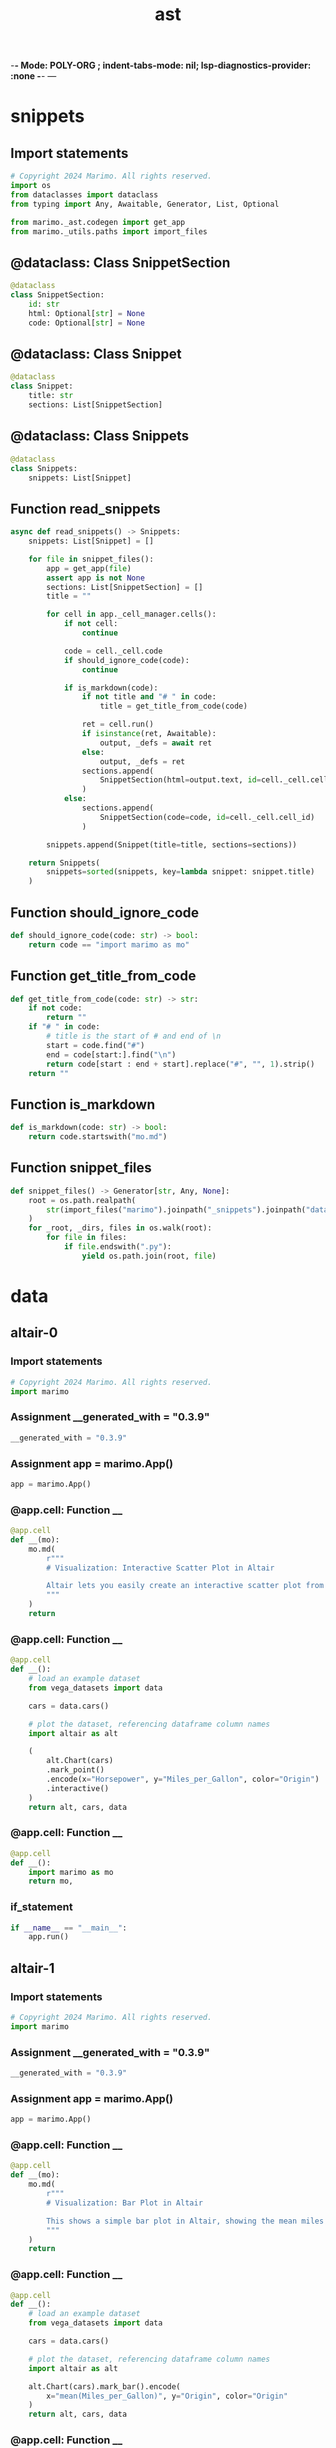  -*- Mode: POLY-ORG ;  indent-tabs-mode: nil; lsp-diagnostics-provider: :none -*- ---
#+Title: ast
#+OPTIONS: tex:verbatim toc:nil \n:nil @:t ::t |:t ^:nil -:t f:t *:t <:t
#+STARTUP: noindent
#+STARTUP: inlineimages
#+PROPERTY: literate-lang python
#+PROPERTY: literate-load yes
#+PROPERTY: literate-insert-header no
#+PROPERTY: header-args :results silent :session
#+PROPERTY: LITERATE_ORG_LANGUAGE python
#+PROPERTY: LITERATE_ORG_ROOT_MODULE marimo._snippets
#+PROPERTY: LITERATE_ORG_ROOT_MODULE_PATH ~/projects/marimo
#+PROPERTY: LITERATE_ORG_MODULE_CREATE_METHOD import
* snippets
:PROPERTIES:
:LITERATE_ORG_MODULE: marimo._snippets.snippets
:header-args: :tangle /Users/jingtao/projects/marimo/marimo/_snippets/snippets.py
:END:
** Import statements
#+BEGIN_SRC python
# Copyright 2024 Marimo. All rights reserved.
import os
from dataclasses import dataclass
from typing import Any, Awaitable, Generator, List, Optional

from marimo._ast.codegen import get_app
from marimo._utils.paths import import_files

#+END_SRC
** @dataclass: Class SnippetSection
#+BEGIN_SRC python
@dataclass
class SnippetSection:
    id: str
    html: Optional[str] = None
    code: Optional[str] = None

#+END_SRC
** @dataclass: Class Snippet
#+BEGIN_SRC python
@dataclass
class Snippet:
    title: str
    sections: List[SnippetSection]

#+END_SRC
** @dataclass: Class Snippets
#+BEGIN_SRC python
@dataclass
class Snippets:
    snippets: List[Snippet]

#+END_SRC
** Function read_snippets
#+BEGIN_SRC python
async def read_snippets() -> Snippets:
    snippets: List[Snippet] = []

    for file in snippet_files():
        app = get_app(file)
        assert app is not None
        sections: List[SnippetSection] = []
        title = ""

        for cell in app._cell_manager.cells():
            if not cell:
                continue

            code = cell._cell.code
            if should_ignore_code(code):
                continue

            if is_markdown(code):
                if not title and "# " in code:
                    title = get_title_from_code(code)

                ret = cell.run()
                if isinstance(ret, Awaitable):
                    output, _defs = await ret
                else:
                    output, _defs = ret
                sections.append(
                    SnippetSection(html=output.text, id=cell._cell.cell_id)
                )
            else:
                sections.append(
                    SnippetSection(code=code, id=cell._cell.cell_id)
                )

        snippets.append(Snippet(title=title, sections=sections))

    return Snippets(
        snippets=sorted(snippets, key=lambda snippet: snippet.title)
    )

#+END_SRC
** Function should_ignore_code
#+BEGIN_SRC python
def should_ignore_code(code: str) -> bool:
    return code == "import marimo as mo"

#+END_SRC
** Function get_title_from_code
#+BEGIN_SRC python
def get_title_from_code(code: str) -> str:
    if not code:
        return ""
    if "# " in code:
        # title is the start of # and end of \n
        start = code.find("#")
        end = code[start:].find("\n")
        return code[start : end + start].replace("#", "", 1).strip()
    return ""

#+END_SRC
** Function is_markdown
#+BEGIN_SRC python
def is_markdown(code: str) -> bool:
    return code.startswith("mo.md")

#+END_SRC
** Function snippet_files
#+BEGIN_SRC python
def snippet_files() -> Generator[str, Any, None]:
    root = os.path.realpath(
        str(import_files("marimo").joinpath("_snippets").joinpath("data"))
    )
    for _root, _dirs, files in os.walk(root):
        for file in files:
            if file.endswith(".py"):
                yield os.path.join(root, file)

#+END_SRC
* data
:PROPERTIES:
:LITERATE_ORG_MODULE: marimo._snippets.data
:END:
** altair-0
:PROPERTIES:
:LITERATE_ORG_MODULE: marimo._snippets.data.altair-0
:header-args: :tangle /Users/jingtao/projects/marimo/marimo/_snippets/data/altair-0.py
:END:
*** Import statements
#+BEGIN_SRC python
# Copyright 2024 Marimo. All rights reserved.
import marimo

#+END_SRC
*** Assignment __generated_with = "0.3.9"
#+BEGIN_SRC python
__generated_with = "0.3.9"

#+END_SRC
*** Assignment app = marimo.App()
#+BEGIN_SRC python
app = marimo.App()

#+END_SRC
*** @app.cell: Function __
#+BEGIN_SRC python
@app.cell
def __(mo):
    mo.md(
        r"""
        # Visualization: Interactive Scatter Plot in Altair

        Altair lets you easily create an interactive scatter plot from data stored in a Pandas dataframe.
        """
    )
    return

#+END_SRC
*** @app.cell: Function __
#+BEGIN_SRC python
@app.cell
def __():
    # load an example dataset
    from vega_datasets import data

    cars = data.cars()

    # plot the dataset, referencing dataframe column names
    import altair as alt

    (
        alt.Chart(cars)
        .mark_point()
        .encode(x="Horsepower", y="Miles_per_Gallon", color="Origin")
        .interactive()
    )
    return alt, cars, data

#+END_SRC
*** @app.cell: Function __
#+BEGIN_SRC python
@app.cell
def __():
    import marimo as mo
    return mo,

#+END_SRC
*** if_statement
#+BEGIN_SRC python
if __name__ == "__main__":
    app.run()

#+END_SRC
** altair-1
:PROPERTIES:
:LITERATE_ORG_MODULE: marimo._snippets.data.altair-1
:header-args: :tangle /Users/jingtao/projects/marimo/marimo/_snippets/data/altair-1.py
:END:
*** Import statements
#+BEGIN_SRC python
# Copyright 2024 Marimo. All rights reserved.
import marimo

#+END_SRC
*** Assignment __generated_with = "0.3.9"
#+BEGIN_SRC python
__generated_with = "0.3.9"

#+END_SRC
*** Assignment app = marimo.App()
#+BEGIN_SRC python
app = marimo.App()

#+END_SRC
*** @app.cell: Function __
#+BEGIN_SRC python
@app.cell
def __(mo):
    mo.md(
        r"""
        # Visualization: Bar Plot in Altair

        This shows a simple bar plot in Altair, showing the mean miles per gallon as a function of origin for a number of car models:
        """
    )
    return

#+END_SRC
*** @app.cell: Function __
#+BEGIN_SRC python
@app.cell
def __():
    # load an example dataset
    from vega_datasets import data

    cars = data.cars()

    # plot the dataset, referencing dataframe column names
    import altair as alt

    alt.Chart(cars).mark_bar().encode(
        x="mean(Miles_per_Gallon)", y="Origin", color="Origin"
    )
    return alt, cars, data

#+END_SRC
*** @app.cell: Function __
#+BEGIN_SRC python
@app.cell
def __():
    import marimo as mo
    return mo,

#+END_SRC
*** if_statement
#+BEGIN_SRC python
if __name__ == "__main__":
    app.run()

#+END_SRC
** altair-2
:PROPERTIES:
:LITERATE_ORG_MODULE: marimo._snippets.data.altair-2
:header-args: :tangle /Users/jingtao/projects/marimo/marimo/_snippets/data/altair-2.py
:END:
*** Import statements
#+BEGIN_SRC python
# Copyright 2024 Marimo. All rights reserved.
import marimo

#+END_SRC
*** Assignment __generated_with = "0.3.9"
#+BEGIN_SRC python
__generated_with = "0.3.9"

#+END_SRC
*** Assignment app = marimo.App()
#+BEGIN_SRC python
app = marimo.App()

#+END_SRC
*** @app.cell: Function __
#+BEGIN_SRC python
@app.cell
def __(mo):
    mo.md(
        r"""
        # Visualization: Histogram in Altair

        Altair provides a variety of aggregation operations in order to build custom histograms. Here is a simple example

        """
    )
    return

#+END_SRC
*** @app.cell: Function __
#+BEGIN_SRC python
@app.cell
def __():
    # load an example dataset
    from vega_datasets import data

    cars = data.cars()

    # plot the dataset, referencing dataframe column names
    import altair as alt

    alt.Chart(cars).mark_bar().encode(
        x=alt.X("Miles_per_Gallon", bin=True),
        y="count()",
    )
    return alt, cars, data

#+END_SRC
*** @app.cell: Function __
#+BEGIN_SRC python
@app.cell
def __():
    import marimo as mo
    return mo,

#+END_SRC
*** if_statement
#+BEGIN_SRC python
if __name__ == "__main__":
    app.run()

#+END_SRC
** altair-3
:PROPERTIES:
:LITERATE_ORG_MODULE: marimo._snippets.data.altair-3
:header-args: :tangle /Users/jingtao/projects/marimo/marimo/_snippets/data/altair-3.py
:END:
*** Import statements
#+BEGIN_SRC python
# Copyright 2024 Marimo. All rights reserved.
import marimo

#+END_SRC
*** Assignment __generated_with = "0.3.9"
#+BEGIN_SRC python
__generated_with = "0.3.9"

#+END_SRC
*** Assignment app = marimo.App()
#+BEGIN_SRC python
app = marimo.App()

#+END_SRC
*** @app.cell: Function __
#+BEGIN_SRC python
@app.cell
def __(mo):
    mo.md(
        r"""
        # Visualization: Stacked Histogram in Altair

        If you take a standard histogram and encode another field with color, the result will be a stacked histogram:

        """
    )
    return

#+END_SRC
*** @app.cell: Function __
#+BEGIN_SRC python
@app.cell
def __():
    # load an example dataset
    from vega_datasets import data

    cars = data.cars()

    # plot the dataset, referencing dataframe column names
    import altair as alt

    alt.Chart(cars).mark_bar().encode(
        x=alt.X("Miles_per_Gallon", bin=True), y="count()", color="Origin"
    )
    return alt, cars, data

#+END_SRC
*** @app.cell: Function __
#+BEGIN_SRC python
@app.cell
def __():
    import marimo as mo
    return mo,

#+END_SRC
*** if_statement
#+BEGIN_SRC python
if __name__ == "__main__":
    app.run()

#+END_SRC
** altair-4
:PROPERTIES:
:LITERATE_ORG_MODULE: marimo._snippets.data.altair-4
:header-args: :tangle /Users/jingtao/projects/marimo/marimo/_snippets/data/altair-4.py
:END:
*** Import statements
#+BEGIN_SRC python
# Copyright 2024 Marimo. All rights reserved.
import marimo

#+END_SRC
*** Assignment __generated_with = "0.3.9"
#+BEGIN_SRC python
__generated_with = "0.3.9"

#+END_SRC
*** Assignment app = marimo.App()
#+BEGIN_SRC python
app = marimo.App()

#+END_SRC
*** @app.cell: Function __
#+BEGIN_SRC python
@app.cell
def __(mo):
    mo.md(
        r"""
        # Visualization: Scatter Plot with Rolling Mean in Altair

        This shows a scatter chart of miles per gallon as a function of year, with lines indicating the mean values for each country within the given year.
        """
    )
    return

#+END_SRC
*** @app.cell: Function __
#+BEGIN_SRC python
@app.cell
def __():
    # load an example dataset
    from vega_datasets import data

    cars = data.cars()

    import altair as alt

    points = (
        alt.Chart(cars)
        .mark_point()
        .encode(x="Year:T", y="Miles_per_Gallon", color="Origin")
        .properties(width=800)
    )

    lines = (
        alt.Chart(cars)
        .mark_line()
        .encode(x="Year:T", y="mean(Miles_per_Gallon)", color="Origin")
        .properties(width=800)
        .interactive(bind_y=False)
    )

    points + lines
    return alt, cars, data, lines, points

#+END_SRC
*** @app.cell: Function __
#+BEGIN_SRC python
@app.cell
def __():
    import marimo as mo
    return mo,

#+END_SRC
*** if_statement
#+BEGIN_SRC python
if __name__ == "__main__":
    app.run()

#+END_SRC
** altair-5
:PROPERTIES:
:LITERATE_ORG_MODULE: marimo._snippets.data.altair-5
:header-args: :tangle /Users/jingtao/projects/marimo/marimo/_snippets/data/altair-5.py
:END:
*** Import statements
#+BEGIN_SRC python
# Copyright 2024 Marimo. All rights reserved.
import marimo

#+END_SRC
*** Assignment __generated_with = "0.3.9"
#+BEGIN_SRC python
__generated_with = "0.3.9"

#+END_SRC
*** Assignment app = marimo.App()
#+BEGIN_SRC python
app = marimo.App()

#+END_SRC
*** @app.cell: Function __
#+BEGIN_SRC python
@app.cell
def __(mo):
    mo.md(
        r"""
        #  Visualization: Interactive Brushing in Altair

        With a few extra lines of code on top of a standard scatter plot, you can add selection behavior to your scatter plot. This lets you click and drag to select points.
        """
    )
    return

#+END_SRC
*** @app.cell: Function __
#+BEGIN_SRC python
@app.cell
def __():
    # load an example dataset
    from vega_datasets import data

    cars = data.cars()

    import altair as alt

    interval = alt.selection_interval()

    alt.Chart(cars).mark_point().encode(
        x="Horsepower",
        y="Miles_per_Gallon",
        color=alt.condition(interval, "Origin", alt.value("lightgray")),
    ).add_params(interval)
    return alt, cars, data, interval

#+END_SRC
*** @app.cell: Function __
#+BEGIN_SRC python
@app.cell
def __():
    import marimo as mo
    return mo,

#+END_SRC
*** if_statement
#+BEGIN_SRC python
if __name__ == "__main__":
    app.run()

#+END_SRC
** altair-6
:PROPERTIES:
:LITERATE_ORG_MODULE: marimo._snippets.data.altair-6
:header-args: :tangle /Users/jingtao/projects/marimo/marimo/_snippets/data/altair-6.py
:END:
*** Import statements
#+BEGIN_SRC python
# Copyright 2024 Marimo. All rights reserved.
import marimo

#+END_SRC
*** Assignment __generated_with = "0.3.9"
#+BEGIN_SRC python
__generated_with = "0.3.9"

#+END_SRC
*** Assignment app = marimo.App()
#+BEGIN_SRC python
app = marimo.App()

#+END_SRC
*** @app.cell: Function __
#+BEGIN_SRC python
@app.cell
def __(mo):
    mo.md(
        r"""
        # Visualization: Linked Brushing in Altair

        If you apply the same selection to multiple panels of an Altair chart, the selections will be linked:
        """
    )
    return

#+END_SRC
*** @app.cell: Function __
#+BEGIN_SRC python
@app.cell
def __():
    # load an example dataset
    from vega_datasets import data

    cars = data.cars()

    import altair as alt

    interval = alt.selection_interval()

    base = (
        alt.Chart(cars)
        .mark_point()
        .encode(
            y="Miles_per_Gallon",
            color=alt.condition(interval, "Origin", alt.value("lightgray")),
        )
        .add_params(interval)
    )

    base.encode(x="Acceleration") | base.encode(x="Horsepower")
    return alt, base, cars, data, interval

#+END_SRC
*** @app.cell: Function __
#+BEGIN_SRC python
@app.cell
def __():
    import marimo as mo
    return mo,

#+END_SRC
*** if_statement
#+BEGIN_SRC python
if __name__ == "__main__":
    app.run()

#+END_SRC
** altair-7
:PROPERTIES:
:LITERATE_ORG_MODULE: marimo._snippets.data.altair-7
:header-args: :tangle /Users/jingtao/projects/marimo/marimo/_snippets/data/altair-7.py
:END:
*** Import statements
#+BEGIN_SRC python
# Copyright 2024 Marimo. All rights reserved.
import marimo

#+END_SRC
*** Assignment __generated_with = "0.3.9"
#+BEGIN_SRC python
__generated_with = "0.3.9"

#+END_SRC
*** Assignment app = marimo.App()
#+BEGIN_SRC python
app = marimo.App()

#+END_SRC
*** @app.cell: Function __
#+BEGIN_SRC python
@app.cell
def __(mo):
    mo.md(
        r"""
        # Visualization: Linked Scatter-Plot and Histogram in Altair

        Altair selections can be used for a variety of things. This example shows a scatter plot and a histogram with selections over both that allow exploring the relationships between points
        """
    )
    return

#+END_SRC
*** @app.cell: Function __
#+BEGIN_SRC python
@app.cell
def __():
    # load an example dataset
    from vega_datasets import data

    cars = data.cars()

    import altair as alt

    interval = alt.selection_interval()

    points = (
        alt.Chart(cars)
        .mark_point()
        .encode(
            x="Horsepower",
            y="Miles_per_Gallon",
            color=alt.condition(interval, "Origin", alt.value("lightgray")),
        )
        .add_params(interval)
    )

    histogram = (
        alt.Chart(cars)
        .mark_bar()
        .encode(x="count()", y="Origin", color="Origin")
        .transform_filter(interval)
    )

    points & histogram
    return alt, cars, data, histogram, interval, points

#+END_SRC
*** @app.cell: Function __
#+BEGIN_SRC python
@app.cell
def __():
    import marimo as mo
    return mo,

#+END_SRC
*** if_statement
#+BEGIN_SRC python
if __name__ == "__main__":
    app.run()

#+END_SRC
** altair-8
:PROPERTIES:
:LITERATE_ORG_MODULE: marimo._snippets.data.altair-8
:header-args: :tangle /Users/jingtao/projects/marimo/marimo/_snippets/data/altair-8.py
:END:
*** Import statements
#+BEGIN_SRC python
# Copyright 2024 Marimo. All rights reserved.
import marimo

#+END_SRC
*** Assignment __generated_with = "0.3.9"
#+BEGIN_SRC python
__generated_with = "0.3.9"

#+END_SRC
*** Assignment app = marimo.App()
#+BEGIN_SRC python
app = marimo.App()

#+END_SRC
*** @app.cell: Function __
#+BEGIN_SRC python
@app.cell
def __(mo):
    mo.md(
        r"""
        # Visualization: Time Series Line Plot in Altair

        Altair handles temporal types natively by using the ``:T`` type marker. An example is in this plot of stock prices over time
        """
    )
    return

#+END_SRC
*** @app.cell: Function __
#+BEGIN_SRC python
@app.cell
def __():
    from vega_datasets import data

    stocks = data.stocks()

    import altair as alt

    alt.Chart(stocks).mark_line().encode(
        x="date:T", y="price", color="symbol"
    ).interactive(bind_y=False)
    return alt, data, stocks

#+END_SRC
*** @app.cell: Function __
#+BEGIN_SRC python
@app.cell
def __():
    import marimo as mo
    return mo,

#+END_SRC
*** if_statement
#+BEGIN_SRC python
if __name__ == "__main__":
    app.run()

#+END_SRC
** cli-args-0
:PROPERTIES:
:LITERATE_ORG_MODULE: marimo._snippets.data.cli-args-0
:header-args: :tangle /Users/jingtao/projects/marimo/marimo/_snippets/data/cli-args-0.py
:END:
*** Import statements
#+BEGIN_SRC python
# Copyright 2024 Marimo. All rights reserved.

import marimo

#+END_SRC
*** Assignment __generated_with = "0.4.0"
#+BEGIN_SRC python
__generated_with = "0.4.0"

#+END_SRC
*** Assignment app = marimo.App()
#+BEGIN_SRC python
app = marimo.App()

#+END_SRC
*** @app.cell: Function __
#+BEGIN_SRC python
@app.cell
def __(mo):
    mo.md(
        r"""
        # CLI Arguments: Reading CLI arguments

        Use `mo.cli_args` to access command line arguments passed to the notebook.
        For example, you can pass arguments to the notebook when running it as an
        application with `marimo run`.

        ```bash
        marimo run app.py -- --arg1 value1 --arg2 value2
        ```
        """
    )
    return

#+END_SRC
*** @app.cell: Function __
#+BEGIN_SRC python
@app.cell
def __(mo):
    params = mo.cli_args()
    params
    return params,

#+END_SRC
*** @app.cell: Function __
#+BEGIN_SRC python
@app.cell
def __():
    import marimo as mo
    return mo,

#+END_SRC
*** if_statement
#+BEGIN_SRC python
if __name__ == "__main__":
    app.run()

#+END_SRC
** pandas-0
:PROPERTIES:
:LITERATE_ORG_MODULE: marimo._snippets.data.pandas-0
:header-args: :tangle /Users/jingtao/projects/marimo/marimo/_snippets/data/pandas-0.py
:END:
*** Import statements
#+BEGIN_SRC python
# Copyright 2024 Marimo. All rights reserved.
import marimo

#+END_SRC
*** Assignment __generated_with = "0.3.9"
#+BEGIN_SRC python
__generated_with = "0.3.9"

#+END_SRC
*** Assignment app = marimo.App()
#+BEGIN_SRC python
app = marimo.App()

#+END_SRC
*** @app.cell: Function __
#+BEGIN_SRC python
@app.cell
def __(mo):
    mo.md(
        r"""
        # Pandas DataFrame: Create from lists of values
        """
    )
    return

#+END_SRC
*** @app.cell: Function __
#+BEGIN_SRC python
@app.cell
def __():
    import pandas as pd

    last_names = ["Connor", "Connor", "Reese"]
    first_names = ["Sarah", "John", "Kyle"]
    df = pd.DataFrame(
        {
            "first_name": first_names,
            "last_name": last_names,
        }
    )
    df
    return df, first_names, last_names, pd

#+END_SRC
*** @app.cell: Function __
#+BEGIN_SRC python
@app.cell
def __():
    import marimo as mo

    return (mo,)

#+END_SRC
*** if_statement
#+BEGIN_SRC python
if __name__ == "__main__":
    app.run()

#+END_SRC
** pandas-1
:PROPERTIES:
:LITERATE_ORG_MODULE: marimo._snippets.data.pandas-1
:header-args: :tangle /Users/jingtao/projects/marimo/marimo/_snippets/data/pandas-1.py
:END:
*** Import statements
#+BEGIN_SRC python
# Copyright 2024 Marimo. All rights reserved.
import marimo

#+END_SRC
*** Assignment __generated_with = "0.3.9"
#+BEGIN_SRC python
__generated_with = "0.3.9"

#+END_SRC
*** Assignment app = marimo.App()
#+BEGIN_SRC python
app = marimo.App()

#+END_SRC
*** @app.cell: Function __
#+BEGIN_SRC python
@app.cell
def __(mo):
    mo.md(
        r"""
        # Pandas DataFrame: Rename multiple Columns
        """
    )
    return

#+END_SRC
*** @app.cell: Function __
#+BEGIN_SRC python
@app.cell
def __():
    import pandas as pd

    df = pd.DataFrame(
        {
            "Year": [2016, 2015, 2014, 2013, 2012],
            "Top Animal": ["Giant panda", "Chicken", "Pig", "Turkey", "Dog"],
        }
    )

    df.rename(
        columns={
            "Year": "Calendar Year",
            "Top Animal": "Favorite Animal",
        },
        inplace=True,
    )
    df
    return df, pd

#+END_SRC
*** @app.cell: Function __
#+BEGIN_SRC python
@app.cell
def __():
    import marimo as mo

    return (mo,)

#+END_SRC
*** if_statement
#+BEGIN_SRC python
if __name__ == "__main__":
    app.run()

#+END_SRC
** pandas-10
:PROPERTIES:
:LITERATE_ORG_MODULE: marimo._snippets.data.pandas-10
:header-args: :tangle /Users/jingtao/projects/marimo/marimo/_snippets/data/pandas-10.py
:END:
*** Import statements
#+BEGIN_SRC python
# Copyright 2024 Marimo. All rights reserved.
import marimo

#+END_SRC
*** Assignment __generated_with = "0.3.9"
#+BEGIN_SRC python
__generated_with = "0.3.9"

#+END_SRC
*** Assignment app = marimo.App()
#+BEGIN_SRC python
app = marimo.App()

#+END_SRC
*** @app.cell: Function __
#+BEGIN_SRC python
@app.cell
def __(mo):
    mo.md(
        r"""
        # Pandas DataFrame: Explode a column containing dictionary values into multiple columns
        """
    )
    return

#+END_SRC
*** @app.cell: Function __
#+BEGIN_SRC python
@app.cell
def __(mo):
    mo.md(
        r"""
        This code transforms or splits the dictionary column into many columns.

        E.g. The output DataFrame of this cell will have columns named [`date, letter, fruit, weather`].
        """
    )
    return

#+END_SRC
*** @app.cell: Function __
#+BEGIN_SRC python
@app.cell
def __():
    import pandas as pd

    df = pd.DataFrame(
        {
            "date": ["2022-09-14", "2022-09-15", "2022-09-16"],
            "letter": ["A", "B", "C"],
            "dict": [
                {"fruit": "apple", "weather": "aces"},
                {"fruit": "banana", "weather": "bad"},
                {"fruit": "cantaloupe", "weather": "cloudy"},
            ],
        }
    )

    pd.concat([df.drop(["dict"], axis=1), df["dict"].apply(pd.Series)], axis=1)
    return df, pd

#+END_SRC
*** @app.cell: Function __
#+BEGIN_SRC python
@app.cell
def __():
    import marimo as mo

    return (mo,)

#+END_SRC
*** if_statement
#+BEGIN_SRC python
if __name__ == "__main__":
    app.run()

#+END_SRC
** pandas-11
:PROPERTIES:
:LITERATE_ORG_MODULE: marimo._snippets.data.pandas-11
:header-args: :tangle /Users/jingtao/projects/marimo/marimo/_snippets/data/pandas-11.py
:END:
*** Import statements
#+BEGIN_SRC python
# Copyright 2024 Marimo. All rights reserved.
import marimo

#+END_SRC
*** Assignment __generated_with = "0.3.8"
#+BEGIN_SRC python
__generated_with = "0.3.8"

#+END_SRC
*** Assignment app = marimo.App()
#+BEGIN_SRC python
app = marimo.App()

#+END_SRC
*** @app.cell: Function __
#+BEGIN_SRC python
@app.cell
def __(mo):
    mo.md(
        r"""
        # Pandas DataFrame: Extract values using regexp (regular expression)
        """
    )
    return

#+END_SRC
*** @app.cell: Function __
#+BEGIN_SRC python
@app.cell
def __():
    import pandas as pd

    df = pd.DataFrame(
        {
            "request": ["GET /index.html?baz=3", "GET /foo.html?bar=1"],
        }
    )

    df["request"].str.extract(r"GET /([^?]+)\?", expand=True)
    return df, pd

#+END_SRC
*** @app.cell: Function __
#+BEGIN_SRC python
@app.cell
def __():
    import marimo as mo

    return (mo,)

#+END_SRC
*** if_statement
#+BEGIN_SRC python
if __name__ == "__main__":
    app.run()

#+END_SRC
** pandas-12
:PROPERTIES:
:LITERATE_ORG_MODULE: marimo._snippets.data.pandas-12
:header-args: :tangle /Users/jingtao/projects/marimo/marimo/_snippets/data/pandas-12.py
:END:
*** Import statements
#+BEGIN_SRC python
# Copyright 2024 Marimo. All rights reserved.
import marimo

#+END_SRC
*** Assignment __generated_with = "0.3.8"
#+BEGIN_SRC python
__generated_with = "0.3.8"

#+END_SRC
*** Assignment app = marimo.App()
#+BEGIN_SRC python
app = marimo.App()

#+END_SRC
*** @app.cell: Function __
#+BEGIN_SRC python
@app.cell
def __(mo):
    mo.md(
        r"""
        # Pandas Timestamp: Convert string to Timestamp, using date only
        """
    )
    return

#+END_SRC
*** @app.cell: Function __
#+BEGIN_SRC python
@app.cell
def __(mo):
    mo.md(
        r"""
        I.e. Midnight on the given date.
        """
    )
    return

#+END_SRC
*** @app.cell: Function __
#+BEGIN_SRC python
@app.cell
def __():
    import pandas as pd

    pd.Timestamp("9/27/22").tz_localize("US/Pacific")
    return (pd,)

#+END_SRC
*** @app.cell: Function __
#+BEGIN_SRC python
@app.cell
def __():
    import marimo as mo

    return (mo,)

#+END_SRC
*** if_statement
#+BEGIN_SRC python
if __name__ == "__main__":
    app.run()

#+END_SRC
** pandas-13
:PROPERTIES:
:LITERATE_ORG_MODULE: marimo._snippets.data.pandas-13
:header-args: :tangle /Users/jingtao/projects/marimo/marimo/_snippets/data/pandas-13.py
:END:
*** Import statements
#+BEGIN_SRC python
# Copyright 2024 Marimo. All rights reserved.
import marimo

#+END_SRC
*** Assignment __generated_with = "0.3.8"
#+BEGIN_SRC python
__generated_with = "0.3.8"

#+END_SRC
*** Assignment app = marimo.App()
#+BEGIN_SRC python
app = marimo.App()

#+END_SRC
*** @app.cell: Function __
#+BEGIN_SRC python
@app.cell
def __(mo):
    mo.md(
        r"""
        # Pandas Timestamp: Convert string to Timestamp
        """
    )
    return

#+END_SRC
*** @app.cell: Function __
#+BEGIN_SRC python
@app.cell
def __():
    import pandas as pd

    pd.Timestamp("9/27/22 06:59").tz_localize("US/Pacific")
    return (pd,)

#+END_SRC
*** @app.cell: Function __
#+BEGIN_SRC python
@app.cell
def __():
    import marimo as mo

    return (mo,)

#+END_SRC
*** if_statement
#+BEGIN_SRC python
if __name__ == "__main__":
    app.run()

#+END_SRC
** pandas-14
:PROPERTIES:
:LITERATE_ORG_MODULE: marimo._snippets.data.pandas-14
:header-args: :tangle /Users/jingtao/projects/marimo/marimo/_snippets/data/pandas-14.py
:END:
*** Import statements
#+BEGIN_SRC python
# Copyright 2024 Marimo. All rights reserved.
import marimo

#+END_SRC
*** Assignment __generated_with = "0.3.8"
#+BEGIN_SRC python
__generated_with = "0.3.8"

#+END_SRC
*** Assignment app = marimo.App()
#+BEGIN_SRC python
app = marimo.App()

#+END_SRC
*** @app.cell: Function __
#+BEGIN_SRC python
@app.cell
def __(mo):
    mo.md(
        r"""
        # Pandas: Create a TimeDelta using `unit`
        """
    )
    return

#+END_SRC
*** @app.cell: Function __
#+BEGIN_SRC python
@app.cell
def __(mo):
    mo.md(
        r"""
        From an integer.
        `unit` is a string, defaulting to `ns`. Possible values:

        """
    )
    return

#+END_SRC
*** @app.cell: Function __
#+BEGIN_SRC python
@app.cell
def __():
    import pandas as pd

    pd.to_timedelta(1, unit="h")
    return (pd,)

#+END_SRC
*** @app.cell: Function __
#+BEGIN_SRC python
@app.cell
def __():
    import marimo as mo

    return (mo,)

#+END_SRC
*** if_statement
#+BEGIN_SRC python
if __name__ == "__main__":
    app.run()

#+END_SRC
** pandas-15
:PROPERTIES:
:LITERATE_ORG_MODULE: marimo._snippets.data.pandas-15
:header-args: :tangle /Users/jingtao/projects/marimo/marimo/_snippets/data/pandas-15.py
:END:
*** Import statements
#+BEGIN_SRC python
# Copyright 2024 Marimo. All rights reserved.
import marimo

#+END_SRC
*** Assignment __generated_with = "0.3.8"
#+BEGIN_SRC python
__generated_with = "0.3.8"

#+END_SRC
*** Assignment app = marimo.App()
#+BEGIN_SRC python
app = marimo.App()

#+END_SRC
*** @app.cell: Function __
#+BEGIN_SRC python
@app.cell
def __(mo):
    mo.md(
        r"""
        # Pandas: Create a TimeDelta using available kwargs
        """
    )
    return

#+END_SRC
*** @app.cell: Function __
#+BEGIN_SRC python
@app.cell
def __(mo):
    mo.md(
        r"""
        Example keyworded args: {days, seconds, microseconds, milliseconds, minutes, hours, weeks}
        """
    )
    return

#+END_SRC
*** @app.cell: Function __
#+BEGIN_SRC python
@app.cell
def __():
    import pandas as pd

    pd.Timedelta(days=2)
    return (pd,)

#+END_SRC
*** @app.cell: Function __
#+BEGIN_SRC python
@app.cell
def __():
    import marimo as mo

    return (mo,)

#+END_SRC
*** if_statement
#+BEGIN_SRC python
if __name__ == "__main__":
    app.run()

#+END_SRC
** pandas-16
:PROPERTIES:
:LITERATE_ORG_MODULE: marimo._snippets.data.pandas-16
:header-args: :tangle /Users/jingtao/projects/marimo/marimo/_snippets/data/pandas-16.py
:END:
*** Import statements
#+BEGIN_SRC python
# Copyright 2024 Marimo. All rights reserved.
import marimo

#+END_SRC
*** Assignment __generated_with = "0.3.8"
#+BEGIN_SRC python
__generated_with = "0.3.8"

#+END_SRC
*** Assignment app = marimo.App()
#+BEGIN_SRC python
app = marimo.App()

#+END_SRC
*** @app.cell: Function __
#+BEGIN_SRC python
@app.cell
def __(mo):
    mo.md(
        r"""
        # Pandas: Create a TimeDelta from a string
        """
    )
    return

#+END_SRC
*** @app.cell: Function __
#+BEGIN_SRC python
@app.cell
def __():
    import pandas as pd

    pd.Timedelta("2 days 2 hours 15 minutes 30 seconds")
    return (pd,)

#+END_SRC
*** @app.cell: Function __
#+BEGIN_SRC python
@app.cell
def __():
    import marimo as mo

    return (mo,)

#+END_SRC
*** if_statement
#+BEGIN_SRC python
if __name__ == "__main__":
    app.run()

#+END_SRC
** pandas-17
:PROPERTIES:
:LITERATE_ORG_MODULE: marimo._snippets.data.pandas-17
:header-args: :tangle /Users/jingtao/projects/marimo/marimo/_snippets/data/pandas-17.py
:END:
*** Import statements
#+BEGIN_SRC python
# Copyright 2024 Marimo. All rights reserved.
import marimo

#+END_SRC
*** Assignment __generated_with = "0.3.8"
#+BEGIN_SRC python
__generated_with = "0.3.8"

#+END_SRC
*** Assignment app = marimo.App()
#+BEGIN_SRC python
app = marimo.App()

#+END_SRC
*** @app.cell: Function __
#+BEGIN_SRC python
@app.cell
def __(mo):
    mo.md(
        r"""
        # Pandas: Replace NaN values in a Column
        """
    )
    return

#+END_SRC
*** @app.cell: Function __
#+BEGIN_SRC python
@app.cell
def __():
    import numpy as np
    import pandas as pd

    df = pd.DataFrame(
        {
            "dogs": [5, 10, np.nan, 7],
        }
    )

    df["dogs"].replace(np.nan, 0, regex=True)
    return df, np, pd

#+END_SRC
*** @app.cell: Function __
#+BEGIN_SRC python
@app.cell
def __():
    import marimo as mo

    return (mo,)

#+END_SRC
*** if_statement
#+BEGIN_SRC python
if __name__ == "__main__":
    app.run()

#+END_SRC
** pandas-18
:PROPERTIES:
:LITERATE_ORG_MODULE: marimo._snippets.data.pandas-18
:header-args: :tangle /Users/jingtao/projects/marimo/marimo/_snippets/data/pandas-18.py
:END:
*** Import statements
#+BEGIN_SRC python
# Copyright 2024 Marimo. All rights reserved.
import marimo

#+END_SRC
*** Assignment __generated_with = "0.3.8"
#+BEGIN_SRC python
__generated_with = "0.3.8"

#+END_SRC
*** Assignment app = marimo.App()
#+BEGIN_SRC python
app = marimo.App()

#+END_SRC
*** @app.cell: Function __
#+BEGIN_SRC python
@app.cell
def __(mo):
    mo.md(
        r"""
        # Pandas DataFrame: Drop duplicate rows
        """
    )
    return

#+END_SRC
*** @app.cell: Function __
#+BEGIN_SRC python
@app.cell
def __():
    import pandas as pd

    df = pd.DataFrame(
        {
            "first_name": ["Sarah", "John", "Kyle", "Joe"],
            "last_name": ["Connor", "Connor", "Reese", "Bonnot"],
        }
    )
    df.set_index("last_name", inplace=True)

    df.loc[~df.index.duplicated(), :]
    return df, pd

#+END_SRC
*** @app.cell: Function __
#+BEGIN_SRC python
@app.cell
def __():
    import marimo as mo

    return (mo,)

#+END_SRC
*** if_statement
#+BEGIN_SRC python
if __name__ == "__main__":
    app.run()

#+END_SRC
** pandas-19
:PROPERTIES:
:LITERATE_ORG_MODULE: marimo._snippets.data.pandas-19
:header-args: :tangle /Users/jingtao/projects/marimo/marimo/_snippets/data/pandas-19.py
:END:
*** Import statements
#+BEGIN_SRC python
# Copyright 2024 Marimo. All rights reserved.
import marimo

#+END_SRC
*** Assignment __generated_with = "0.3.8"
#+BEGIN_SRC python
__generated_with = "0.3.8"

#+END_SRC
*** Assignment app = marimo.App()
#+BEGIN_SRC python
app = marimo.App()

#+END_SRC
*** @app.cell: Function __
#+BEGIN_SRC python
@app.cell
def __(mo):
    mo.md(
        r"""
        # Pandas DataFrame: Ignore one Column
        """
    )
    return

#+END_SRC
*** @app.cell: Function __
#+BEGIN_SRC python
@app.cell
def __():
    import pandas as pd

    df = pd.DataFrame(
        {
            "first_name": ["Sarah", "John", "Kyle", "Joe"],
            "last_name": ["Connor", "Connor", "Reese", "Bonnot"],
        }
    )

    df.loc[:, df.columns != "last_name"]
    return df, pd

#+END_SRC
*** @app.cell: Function __
#+BEGIN_SRC python
@app.cell
def __():
    import marimo as mo

    return (mo,)

#+END_SRC
*** if_statement
#+BEGIN_SRC python
if __name__ == "__main__":
    app.run()

#+END_SRC
** pandas-2
:PROPERTIES:
:LITERATE_ORG_MODULE: marimo._snippets.data.pandas-2
:header-args: :tangle /Users/jingtao/projects/marimo/marimo/_snippets/data/pandas-2.py
:END:
*** Import statements
#+BEGIN_SRC python
# Copyright 2024 Marimo. All rights reserved.
import marimo

#+END_SRC
*** Assignment __generated_with = "0.3.9"
#+BEGIN_SRC python
__generated_with = "0.3.9"

#+END_SRC
*** Assignment app = marimo.App()
#+BEGIN_SRC python
app = marimo.App()

#+END_SRC
*** @app.cell: Function __
#+BEGIN_SRC python
@app.cell
def __(mo):
    mo.md(
        r"""
        # Pandas DataFrame: Query by regexp (regular expression)
        """
    )
    return

#+END_SRC
*** @app.cell: Function __
#+BEGIN_SRC python
@app.cell
def __():
    import pandas as pd

    df = pd.DataFrame(
        {
            "first_name": ["Sarah", "John", "Kyle", "Joe"],
            "last_name": ["Connor", "Connor", "Reese", "Bonnot"],
        }
    )

    df[df.last_name.str.match(".*onno.*")]
    return df, pd

#+END_SRC
*** @app.cell: Function __
#+BEGIN_SRC python
@app.cell
def __():
    import marimo as mo

    return (mo,)

#+END_SRC
*** if_statement
#+BEGIN_SRC python
if __name__ == "__main__":
    app.run()

#+END_SRC
** pandas-20
:PROPERTIES:
:LITERATE_ORG_MODULE: marimo._snippets.data.pandas-20
:header-args: :tangle /Users/jingtao/projects/marimo/marimo/_snippets/data/pandas-20.py
:END:
*** Import statements
#+BEGIN_SRC python
# Copyright 2024 Marimo. All rights reserved.
import marimo

#+END_SRC
*** Assignment __generated_with = "0.3.8"
#+BEGIN_SRC python
__generated_with = "0.3.8"

#+END_SRC
*** Assignment app = marimo.App()
#+BEGIN_SRC python
app = marimo.App()

#+END_SRC
*** @app.cell: Function __
#+BEGIN_SRC python
@app.cell
def __(mo):
    mo.md(
        r"""
        # Pandas DataFrame: Intersect Indexes
        """
    )
    return

#+END_SRC
*** @app.cell: Function __
#+BEGIN_SRC python
@app.cell
def __():
    import pandas as pd

    terminator_df = pd.DataFrame(
        {
            "first_name": ["Sarah", "John", "Kyle"],
            "last_name": ["Connor", "Connor", "Reese"],
        }
    )
    terminator_df.set_index("first_name", inplace=True)

    buckaroo_df = pd.DataFrame(
        {
            "first_name": ["John", "John", "Buckaroo"],
            "last_name": ["Parker", "Whorfin", "Banzai"],
        }
    )
    buckaroo_df.set_index("first_name", inplace=True)

    terminator_df.index.intersection(buckaroo_df.index).shape
    return buckaroo_df, pd, terminator_df

#+END_SRC
*** @app.cell: Function __
#+BEGIN_SRC python
@app.cell
def __():
    import marimo as mo

    return (mo,)

#+END_SRC
*** if_statement
#+BEGIN_SRC python
if __name__ == "__main__":
    app.run()

#+END_SRC
** pandas-21
:PROPERTIES:
:LITERATE_ORG_MODULE: marimo._snippets.data.pandas-21
:header-args: :tangle /Users/jingtao/projects/marimo/marimo/_snippets/data/pandas-21.py
:END:
*** Import statements
#+BEGIN_SRC python
# Copyright 2024 Marimo. All rights reserved.
import marimo

#+END_SRC
*** Assignment __generated_with = "0.3.8"
#+BEGIN_SRC python
__generated_with = "0.3.8"

#+END_SRC
*** Assignment app = marimo.App()
#+BEGIN_SRC python
app = marimo.App()

#+END_SRC
*** @app.cell: Function __
#+BEGIN_SRC python
@app.cell
def __(mo):
    mo.md(
        r"""
        # Pandas DataFrame: Select all rows from A that are not in B, using the index
        """
    )
    return

#+END_SRC
*** @app.cell: Function __
#+BEGIN_SRC python
@app.cell
def __():
    import pandas as pd

    terminator_df = pd.DataFrame(
        {
            "first_name": ["Sarah", "John", "Kyle"],
            "last_name": ["Connor", "Connor", "Reese"],
        }
    )
    terminator_df.set_index("first_name", inplace=True)

    buckaroo_df = pd.DataFrame(
        {
            "first_name": ["John", "John", "Buckaroo"],
            "last_name": ["Parker", "Whorfin", "Banzai"],
        }
    )
    buckaroo_df.set_index("first_name", inplace=True)

    terminator_df[~terminator_df.index.isin(buckaroo_df.index)]
    return buckaroo_df, pd, terminator_df

#+END_SRC
*** @app.cell: Function __
#+BEGIN_SRC python
@app.cell
def __():
    import marimo as mo

    return (mo,)

#+END_SRC
*** if_statement
#+BEGIN_SRC python
if __name__ == "__main__":
    app.run()

#+END_SRC
** pandas-22
:PROPERTIES:
:LITERATE_ORG_MODULE: marimo._snippets.data.pandas-22
:header-args: :tangle /Users/jingtao/projects/marimo/marimo/_snippets/data/pandas-22.py
:END:
*** Import statements
#+BEGIN_SRC python
# Copyright 2024 Marimo. All rights reserved.
import marimo

#+END_SRC
*** Assignment __generated_with = "0.3.8"
#+BEGIN_SRC python
__generated_with = "0.3.8"

#+END_SRC
*** Assignment app = marimo.App()
#+BEGIN_SRC python
app = marimo.App()

#+END_SRC
*** @app.cell: Function __
#+BEGIN_SRC python
@app.cell
def __(mo):
    mo.md(
        r"""
        # Pandas DataFrame: Select rows by an attribute of a column value
        """
    )
    return

#+END_SRC
*** @app.cell: Function __
#+BEGIN_SRC python
@app.cell
def __(mo):
    mo.md(
        r"""
        Use the Series `map()` method.
        E.g. To filter by the length of a column values:
        """
    )
    return

#+END_SRC
*** @app.cell: Function __
#+BEGIN_SRC python
@app.cell
def __():
    import pandas as pd

    df = pd.DataFrame(
        {
            "first_name": ["Sarah", "John", "Kyle"],
            "last_name": ["Connor", "Connor", "Reese"],
        }
    )

    df[df["last_name"].map(len) == 5]
    return df, pd

#+END_SRC
*** @app.cell: Function __
#+BEGIN_SRC python
@app.cell
def __():
    import marimo as mo

    return (mo,)

#+END_SRC
*** if_statement
#+BEGIN_SRC python
if __name__ == "__main__":
    app.run()

#+END_SRC
** pandas-23
:PROPERTIES:
:LITERATE_ORG_MODULE: marimo._snippets.data.pandas-23
:header-args: :tangle /Users/jingtao/projects/marimo/marimo/_snippets/data/pandas-23.py
:END:
*** Import statements
#+BEGIN_SRC python
# Copyright 2024 Marimo. All rights reserved.
import marimo

#+END_SRC
*** Assignment __generated_with = "0.3.8"
#+BEGIN_SRC python
__generated_with = "0.3.8"

#+END_SRC
*** Assignment app = marimo.App()
#+BEGIN_SRC python
app = marimo.App()

#+END_SRC
*** @app.cell: Function __
#+BEGIN_SRC python
@app.cell
def __(mo):
    mo.md(
        r"""
        # Pandas DataFrame: Sort the count of rows grouped on columns
        """
    )
    return

#+END_SRC
*** @app.cell: Function __
#+BEGIN_SRC python
@app.cell
def __():
    import pandas as pd

    df = pd.DataFrame(
        {
            "first_name": ["Sarah", "John", "Kyle"],
            "last_name": ["Connor", "Connor", "Reese"],
        }
    )

    df.groupby(["last_name"]).size().sort_values(ascending=False)
    return df, pd

#+END_SRC
*** @app.cell: Function __
#+BEGIN_SRC python
@app.cell
def __():
    import marimo as mo

    return (mo,)

#+END_SRC
*** if_statement
#+BEGIN_SRC python
if __name__ == "__main__":
    app.run()

#+END_SRC
** pandas-24
:PROPERTIES:
:LITERATE_ORG_MODULE: marimo._snippets.data.pandas-24
:header-args: :tangle /Users/jingtao/projects/marimo/marimo/_snippets/data/pandas-24.py
:END:
*** Import statements
#+BEGIN_SRC python
# Copyright 2024 Marimo. All rights reserved.
import marimo

#+END_SRC
*** Assignment __generated_with = "0.3.8"
#+BEGIN_SRC python
__generated_with = "0.3.8"

#+END_SRC
*** Assignment app = marimo.App()
#+BEGIN_SRC python
app = marimo.App()

#+END_SRC
*** @app.cell: Function __
#+BEGIN_SRC python
@app.cell
def __(mo):
    mo.md(
        r"""
        # Pandas DataFrame: Reshape to have 1 row per value in a list column
        """
    )
    return

#+END_SRC
*** @app.cell: Function __
#+BEGIN_SRC python
@app.cell
def __(mo):
    mo.md(
        r"""
        Creates a new DataFrame that is a transformed version of the input. E.g.
        *   Input: df with a column named `msg_ids` that is a list of values (i.e. many per row, at least in some rows).
        *   Output: new_df which has 1 row per unique value found in any of the original `msg_ids` lists, with that value in a new column named `msg_id`.

        """
    )
    return

#+END_SRC
*** @app.cell: Function __
#+BEGIN_SRC python
@app.cell
def __():
    import pandas as pd

    df = pd.DataFrame(
        {
            "date": ["9/1/22", "9/2/22", "9/3/22"],
            "action": ["Add", "Update", "Delete"],
            "msg_ids": [[1, 2, 3], [], [2, 3]],
        }
    )
    df.set_index("date", inplace=True)

    temp_series = df["msg_ids"].apply(pd.Series, 1).stack()
    temp_series.index = temp_series.index.droplevel(-1)
    temp_series.name = "msg_id"
    new_df = temp_series.to_frame()
    new_df.set_index("msg_id", inplace=True)
    new_df.loc[~new_df.index.duplicated(), :]  # Drop duplicates.
    return df, new_df, pd, temp_series

#+END_SRC
*** @app.cell: Function __
#+BEGIN_SRC python
@app.cell
def __():
    import marimo as mo

    return (mo,)

#+END_SRC
*** if_statement
#+BEGIN_SRC python
if __name__ == "__main__":
    app.run()

#+END_SRC
** pandas-25
:PROPERTIES:
:LITERATE_ORG_MODULE: marimo._snippets.data.pandas-25
:header-args: :tangle /Users/jingtao/projects/marimo/marimo/_snippets/data/pandas-25.py
:END:
*** Import statements
#+BEGIN_SRC python
# Copyright 2024 Marimo. All rights reserved.
import marimo

#+END_SRC
*** Assignment __generated_with = "0.3.8"
#+BEGIN_SRC python
__generated_with = "0.3.8"

#+END_SRC
*** Assignment app = marimo.App()
#+BEGIN_SRC python
app = marimo.App()

#+END_SRC
*** @app.cell: Function __
#+BEGIN_SRC python
@app.cell
def __(mo):
    mo.md(
        r"""
        # Pandas: DataFrames: Group Timeseries by Frequency
        """
    )
    return

#+END_SRC
*** @app.cell: Function __
#+BEGIN_SRC python
@app.cell
def __(mo):
    mo.md(
        r"""
        You can group timestamped data into intervals of arbitrary duration using a Grouper object to specify groupby instructions.  The `freq` parameter is a string that may contain an integer followed by an [offset alias](https://pandas.pydata.org/pandas-docs/stable/user_guide/timeseries.html#offset-aliases).  E.g. To see output for 2 minute long intervals:
        """
    )
    return

#+END_SRC
*** @app.cell: Function __
#+BEGIN_SRC python
@app.cell
def __():
    import pandas as pd

    df = pd.DataFrame(
        {
            "time": [
                "2022-09-01 00:00:01-07:00",
                "2022-09-01 00:00:02-07:00",
                "2022-09-01 00:01:00-07:00",
                "2022-09-01 00:02:00-07:00",
                "2022-09-01 00:03:00-07:00",
                "2022-09-01 00:04:00-07:00",
                "2022-09-01 00:05:00-07:00",
                "2022-09-01 00:07:00-07:00",
            ],
            "requests": [1, 1, 1, 1, 1, 1, 1, 1],
        }
    )
    df["time"] = pd.to_datetime(df.time)

    df.groupby(pd.Grouper(key="time", freq="2min")).sum()
    return df, pd

#+END_SRC
*** @app.cell: Function __
#+BEGIN_SRC python
@app.cell
def __():
    import marimo as mo

    return (mo,)

#+END_SRC
*** if_statement
#+BEGIN_SRC python
if __name__ == "__main__":
    app.run()

#+END_SRC
** pandas-3
:PROPERTIES:
:LITERATE_ORG_MODULE: marimo._snippets.data.pandas-3
:header-args: :tangle /Users/jingtao/projects/marimo/marimo/_snippets/data/pandas-3.py
:END:
*** Import statements
#+BEGIN_SRC python
# Copyright 2024 Marimo. All rights reserved.
import marimo

#+END_SRC
*** Assignment __generated_with = "0.3.9"
#+BEGIN_SRC python
__generated_with = "0.3.9"

#+END_SRC
*** Assignment app = marimo.App()
#+BEGIN_SRC python
app = marimo.App()

#+END_SRC
*** @app.cell: Function __
#+BEGIN_SRC python
@app.cell
def __(mo):
    mo.md(
        r"""
        # Pandas DataFrame: Query by variable value
        """
    )
    return

#+END_SRC
*** @app.cell: Function __
#+BEGIN_SRC python
@app.cell
def __(mo):
    mo.md(
        r"""
        Evaluate a variable as the value to find.
        """
    )
    return

#+END_SRC
*** @app.cell: Function __
#+BEGIN_SRC python
@app.cell
def __():
    import pandas as pd

    df = pd.DataFrame(
        {
            "first_name": ["Sarah", "John", "Kyle"],
            "last_name": ["Connor", "Connor", "Reese"],
        }
    )

    foo = "Connor"
    df.query("last_name == @foo")
    return df, foo, pd

#+END_SRC
*** @app.cell: Function __
#+BEGIN_SRC python
@app.cell
def __():
    import marimo as mo

    return (mo,)

#+END_SRC
*** if_statement
#+BEGIN_SRC python
if __name__ == "__main__":
    app.run()

#+END_SRC
** pandas-4
:PROPERTIES:
:LITERATE_ORG_MODULE: marimo._snippets.data.pandas-4
:header-args: :tangle /Users/jingtao/projects/marimo/marimo/_snippets/data/pandas-4.py
:END:
*** Import statements
#+BEGIN_SRC python
# Copyright 2024 Marimo. All rights reserved.
import marimo

#+END_SRC
*** Assignment __generated_with = "0.3.9"
#+BEGIN_SRC python
__generated_with = "0.3.9"

#+END_SRC
*** Assignment app = marimo.App()
#+BEGIN_SRC python
app = marimo.App()

#+END_SRC
*** @app.cell: Function __
#+BEGIN_SRC python
@app.cell
def __(mo):
    mo.md(
        r"""
        # Pandas DataFrame: Query using variable value as a column name
        """
    )
    return

#+END_SRC
*** @app.cell: Function __
#+BEGIN_SRC python
@app.cell
def __(mo):
    mo.md(
        r"""
        Evaluate a variable, to use its value as the name of a column in a query.

        E.g. Query for rows where `John` is the value in the column named `first_name`.
        """
    )
    return

#+END_SRC
*** @app.cell: Function __
#+BEGIN_SRC python
@app.cell
def __():
    import pandas as pd

    df = pd.DataFrame(
        data={
            "first_name": ["Sarah", "John", "Kyle"],
            "last_name": ["Connor", "Connor", "Reese"],
        }
    )

    column_name = "first_name"
    df.query(f"`{column_name}` == 'John'")
    return column_name, df, pd

#+END_SRC
*** @app.cell: Function __
#+BEGIN_SRC python
@app.cell
def __():
    import marimo as mo

    return (mo,)

#+END_SRC
*** if_statement
#+BEGIN_SRC python
if __name__ == "__main__":
    app.run()

#+END_SRC
** pandas-5
:PROPERTIES:
:LITERATE_ORG_MODULE: marimo._snippets.data.pandas-5
:header-args: :tangle /Users/jingtao/projects/marimo/marimo/_snippets/data/pandas-5.py
:END:
*** Import statements
#+BEGIN_SRC python
# Copyright 2024 Marimo. All rights reserved.
import marimo

#+END_SRC
*** Assignment __generated_with = "0.3.8"
#+BEGIN_SRC python
__generated_with = "0.3.8"

#+END_SRC
*** Assignment app = marimo.App()
#+BEGIN_SRC python
app = marimo.App()

#+END_SRC
*** @app.cell: Function __
#+BEGIN_SRC python
@app.cell
def __(mo):
    mo.md(
        r"""
        # Pandas DataFrame: Query by Timestamp above a value
        """
    )
    return

#+END_SRC
*** @app.cell: Function __
#+BEGIN_SRC python
@app.cell
def __():
    import pandas as pd

    df = pd.DataFrame(
        {
            "time": [
                "2022-09-14 00:52:00-07:00",
                "2022-09-14 00:52:30-07:00",
                "2022-09-14 01:52:30-07:00",
            ],
            "letter": ["A", "B", "C"],
        }
    )
    df["time"] = pd.to_datetime(df.time)

    df.query('time >= "2022-09-14 00:52:30-07:00"')
    return df, pd

#+END_SRC
*** @app.cell: Function __
#+BEGIN_SRC python
@app.cell
def __():
    import marimo as mo

    return (mo,)

#+END_SRC
*** if_statement
#+BEGIN_SRC python
if __name__ == "__main__":
    app.run()

#+END_SRC
** pandas-6
:PROPERTIES:
:LITERATE_ORG_MODULE: marimo._snippets.data.pandas-6
:header-args: :tangle /Users/jingtao/projects/marimo/marimo/_snippets/data/pandas-6.py
:END:
*** Import statements
#+BEGIN_SRC python
# Copyright 2024 Marimo. All rights reserved.
import marimo

#+END_SRC
*** Assignment __generated_with = "0.3.8"
#+BEGIN_SRC python
__generated_with = "0.3.8"

#+END_SRC
*** Assignment app = marimo.App()
#+BEGIN_SRC python
app = marimo.App()

#+END_SRC
*** @app.cell: Function __
#+BEGIN_SRC python
@app.cell
def __(mo):
    mo.md(
        r"""
        # Pandas DataFrame: Query for Timestamp between two values
        """
    )
    return

#+END_SRC
*** @app.cell: Function __
#+BEGIN_SRC python
@app.cell
def __():
    import pandas as pd

    df = pd.DataFrame(
        {
            "time": [
                "2022-09-14 00:52:00-07:00",
                "2022-09-14 00:52:30-07:00",
                "2022-09-14 01:52:30-07:00",
            ],
            "letter": ["A", "B", "C"],
        }
    )
    df["time"] = pd.to_datetime(df.time)

    begin_ts = "2022-09-14 00:52:00-07:00"
    end_ts = "2022-09-14 00:54:00-07:00"

    df.query("@begin_ts <= time < @end_ts")
    return begin_ts, df, end_ts, pd

#+END_SRC
*** @app.cell: Function __
#+BEGIN_SRC python
@app.cell
def __():
    import marimo as mo

    return (mo,)

#+END_SRC
*** if_statement
#+BEGIN_SRC python
if __name__ == "__main__":
    app.run()

#+END_SRC
** pandas-7
:PROPERTIES:
:LITERATE_ORG_MODULE: marimo._snippets.data.pandas-7
:header-args: :tangle /Users/jingtao/projects/marimo/marimo/_snippets/data/pandas-7.py
:END:
*** Import statements
#+BEGIN_SRC python
# Copyright 2024 Marimo. All rights reserved.
import marimo

#+END_SRC
*** Assignment __generated_with = "0.3.8"
#+BEGIN_SRC python
__generated_with = "0.3.8"

#+END_SRC
*** Assignment app = marimo.App()
#+BEGIN_SRC python
app = marimo.App()

#+END_SRC
*** @app.cell: Function __
#+BEGIN_SRC python
@app.cell
def __(mo):
    mo.md(
        r"""
        # Pandas DataFrame: Filter by Timestamp in DatetimeIndex using `.loc[]`
        """
    )
    return

#+END_SRC
*** @app.cell: Function __
#+BEGIN_SRC python
@app.cell
def __():
    import pandas as pd

    df = pd.DataFrame(
        {
            "time": [
                "2022-09-14 00:52:00-07:00",
                "2022-09-14 00:52:30-07:00",
                "2022-09-14 01:52:30-07:00",
            ],
            "letter": ["A", "B", "C"],
        }
    )
    df["time"] = pd.to_datetime(df.time)
    df.set_index("time", inplace=True)

    df.loc["2022-09-14":"2022-09-14 00:53"]
    return df, pd

#+END_SRC
*** @app.cell: Function __
#+BEGIN_SRC python
@app.cell
def __():
    import marimo as mo

    return (mo,)

#+END_SRC
*** if_statement
#+BEGIN_SRC python
if __name__ == "__main__":
    app.run()

#+END_SRC
** pandas-8
:PROPERTIES:
:LITERATE_ORG_MODULE: marimo._snippets.data.pandas-8
:header-args: :tangle /Users/jingtao/projects/marimo/marimo/_snippets/data/pandas-8.py
:END:
*** Import statements
#+BEGIN_SRC python
# Copyright 2024 Marimo. All rights reserved.
import marimo

#+END_SRC
*** Assignment __generated_with = "0.3.8"
#+BEGIN_SRC python
__generated_with = "0.3.8"

#+END_SRC
*** Assignment app = marimo.App()
#+BEGIN_SRC python
app = marimo.App()

#+END_SRC
*** @app.cell: Function __
#+BEGIN_SRC python
@app.cell
def __(mo):
    mo.md(
        r"""
        # Pandas DataFrame: Filter by Timestamp using TimeDelta string
        """
    )
    return

#+END_SRC
*** @app.cell: Function __
#+BEGIN_SRC python
@app.cell
def __():
    import pandas as pd

    df = pd.DataFrame(
        {
            "time": [
                "2022-09-14 00:52:00-07:00",
                "2022-09-14 00:52:30-07:00",
                "2022-09-14 01:52:30-07:00",
            ],
            "letter": ["A", "B", "C"],
        }
    )
    df["time"] = pd.to_datetime(df.time)

    def rows_in_time_range(df, time_column, start_ts_str, timedelta_str):
        # Return rows from df, where start_ts < time_column <= start_ts + delta.
        # start_ts_str can be a date '2022-09-01' or a time '2022-09-14 00:52:00-07:00'
        # timedelta_str examples: '2 minutes'  '2 days 2 hours 15 minutes 30 seconds'
        start_ts = pd.Timestamp(start_ts_str).tz_localize("US/Pacific")
        end_ts = start_ts + pd.to_timedelta(timedelta_str)
        return df.query("@start_ts <= {0} < @end_ts".format(time_column))

    rows_in_time_range(df, "time", "2022-09-14 00:00", "52 minutes 31 seconds")
    return df, pd, rows_in_time_range

#+END_SRC
*** @app.cell: Function __
#+BEGIN_SRC python
@app.cell
def __():
    import marimo as mo

    return (mo,)

#+END_SRC
*** if_statement
#+BEGIN_SRC python
if __name__ == "__main__":
    app.run()

#+END_SRC
** pandas-9
:PROPERTIES:
:LITERATE_ORG_MODULE: marimo._snippets.data.pandas-9
:header-args: :tangle /Users/jingtao/projects/marimo/marimo/_snippets/data/pandas-9.py
:END:
*** Import statements
#+BEGIN_SRC python
# Copyright 2024 Marimo. All rights reserved.
import marimo

#+END_SRC
*** Assignment __generated_with = "0.3.8"
#+BEGIN_SRC python
__generated_with = "0.3.8"

#+END_SRC
*** Assignment app = marimo.App()
#+BEGIN_SRC python
app = marimo.App()

#+END_SRC
*** @app.cell: Function __
#+BEGIN_SRC python
@app.cell
def __(mo):
    mo.md(
        r"""
        # Pandas: Describe Timestamp values in a column
        """
    )
    return

#+END_SRC
*** @app.cell: Function __
#+BEGIN_SRC python
@app.cell
def __():
    import pandas as pd

    df = pd.DataFrame(
        {
            "time": [
                "2022-09-14 00:52:00-07:00",
                "2022-09-14 00:52:30-07:00",
                "2022-09-14 01:52:30-07:00",
            ],
            "letter": ["A", "B", "C"],
        }
    )
    df["time"] = pd.to_datetime(df.time)

    df["time"].describe(datetime_is_numeric=True)
    return df, pd

#+END_SRC
*** @app.cell: Function __
#+BEGIN_SRC python
@app.cell
def __():
    import marimo as mo

    return (mo,)

#+END_SRC
*** if_statement
#+BEGIN_SRC python
if __name__ == "__main__":
    app.run()

#+END_SRC
** query-params-0
:PROPERTIES:
:LITERATE_ORG_MODULE: marimo._snippets.data.query-params-0
:header-args: :tangle /Users/jingtao/projects/marimo/marimo/_snippets/data/query-params-0.py
:END:
*** Import statements
#+BEGIN_SRC python
# Copyright 2024 Marimo. All rights reserved.

import marimo

#+END_SRC
*** Assignment __generated_with = "0.4.0"
#+BEGIN_SRC python
__generated_with = "0.4.0"

#+END_SRC
*** Assignment app = marimo.App()
#+BEGIN_SRC python
app = marimo.App()

#+END_SRC
*** @app.cell: Function __
#+BEGIN_SRC python
@app.cell
def __(mo):
    mo.md(
        r"""
        # Query Parameters: Reading query parameters

        Use `mo.query_params` to access query parameters passed to the notebook.
        """
    )
    return

#+END_SRC
*** @app.cell: Function __
#+BEGIN_SRC python
@app.cell
def __(mo):
    params = mo.query_params()
    print(params)
    return (params,)

#+END_SRC
*** @app.cell: Function __
#+BEGIN_SRC python
@app.cell
def __():
    import marimo as mo

    return (mo,)

#+END_SRC
*** if_statement
#+BEGIN_SRC python
if __name__ == "__main__":
    app.run()

#+END_SRC
** query-params-1
:PROPERTIES:
:LITERATE_ORG_MODULE: marimo._snippets.data.query-params-1
:header-args: :tangle /Users/jingtao/projects/marimo/marimo/_snippets/data/query-params-1.py
:END:
*** Import statements
#+BEGIN_SRC python
# Copyright 2024 Marimo. All rights reserved.

import marimo

#+END_SRC
*** Assignment __generated_with = "0.4.0"
#+BEGIN_SRC python
__generated_with = "0.4.0"

#+END_SRC
*** Assignment app = marimo.App()
#+BEGIN_SRC python
app = marimo.App()

#+END_SRC
*** @app.cell: Function __
#+BEGIN_SRC python
@app.cell
def __(mo):
    mo.md(
        r"""
        # Query Parameters: Writing to query parameters

        You can also use `mo.query_params` to set query parameters in order
        to keep track of state in the URL. This is useful for bookmarking
        or sharing a particular state of the notebook while running as an
        application with `marimo run`.
        """
    )
    return

#+END_SRC
*** @app.cell: Function __
#+BEGIN_SRC python
@app.cell
def __(mo):
    query_params = mo.query_params()
    return query_params,

#+END_SRC
*** @app.cell: Function __
#+BEGIN_SRC python
@app.cell
def __(mo, query_params):
    slider = mo.ui.slider(
        0,
        10,
        value=query_params.get("slider") or 1,
        on_change=lambda x: query_params.set("slider", x),
    )
    slider
    return slider,

#+END_SRC
*** @app.cell: Function __
#+BEGIN_SRC python
@app.cell
def __(mo, query_params):
    search = mo.ui.text(
        value=query_params.get("search") or "",
        on_change=lambda x: query_params.set("search", x),
    )
    search
    return search,

#+END_SRC
*** @app.cell: Function __
#+BEGIN_SRC python
@app.cell
def __():
    import marimo as mo
    return mo,

#+END_SRC
*** if_statement
#+BEGIN_SRC python
if __name__ == "__main__":
    app.run()

#+END_SRC
